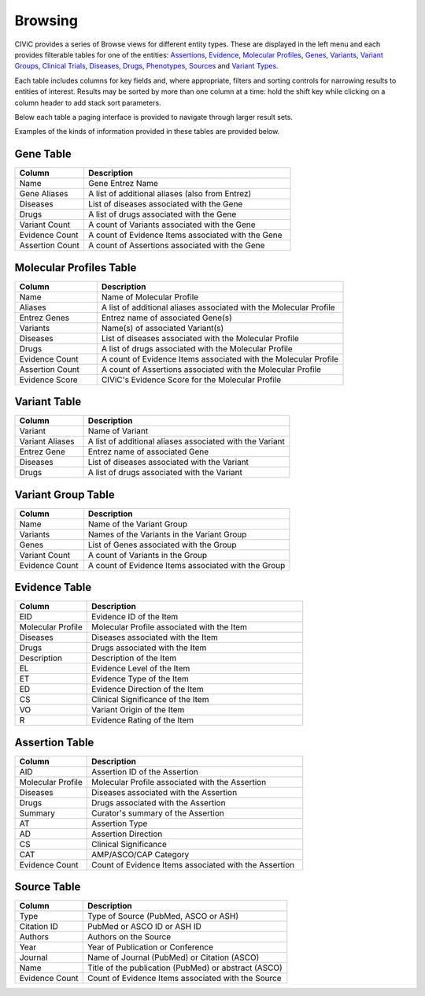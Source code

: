 Browsing
========

CIViC provides a series of Browse views for different entity types. These are displayed in the left menu and each provides filterable tables for one of the entities: 
`Assertions <https://civicdb.org/assertions>`_,
`Evidence <https://civicdb.org/evidence>`_, 
`Molecular Profiles <https://civicdb.org/molecular-profiles>`_,
`Genes <https://civicdb.org/genes>`_, 
`Variants <https://civicdb.org/variants>`_, 
`Variant Groups <https://civicdb.org/variant-groups>`_,
`Clinical Trials <https://civicdb.org/clinical-trials>`_,
`Diseases <https://civicdb.org/diseases>`_,
`Drugs <https://civicdb.org/drugs>`_,
`Phenotypes <https://civicdb.org/phenotypes>`_,
`Sources <https://civicdb.org/sources>`_ and
`Variant Types <https://civicdb.org/variant-types>`_.

Each table includes columns for key fields and, where appropriate, filters and sorting controls for narrowing results to entities of interest. Results may be sorted by more than one column at a time: hold the shift key while clicking on a column header to add stack sort parameters.

Below each table a paging interface is provided to navigate through larger result sets.

Examples of the kinds of information provided in these tables are provided below.

Gene Table
--------------

.. list-table::
   :widths: 25  75
   :header-rows: 1

   * - Column
     - Description
   * - Name
     - Gene Entrez Name
   * - Gene Aliases
     - A list of additional aliases (also from Entrez)
   * - Diseases
     - List of diseases associated with the Gene
   * - Drugs
     - A list of drugs associated with the Gene
   * - Variant Count
     - A count of Variants associated with the Gene
   * - Evidence Count
     - A count of Evidence Items associated with the Gene
   * - Assertion Count
     - A count of Assertions associated with the Gene

Molecular Profiles Table
-----------------

.. list-table::
   :widths: 25  75
   :header-rows: 1

   * - Column
     - Description
   * - Name
     - Name of Molecular Profile
   * - Aliases
     - A list of additional aliases associated with the Molecular Profile
   * - Entrez Genes
     - Entrez name of associated Gene(s)
   * - Variants
     - Name(s) of associated Variant(s)
   * - Diseases
     - List of diseases associated with the Molecular Profile
   * - Drugs
     - A list of drugs associated with the Molecular Profile
   * - Evidence Count
     - A count of Evidence Items associated with the Molecular Profile
   * - Assertion Count
     - A count of Assertions associated with the Molecular Profile
   * - Evidence Score
     - CIViC's Evidence Score for the Molecular Profile

Variant Table
-----------------

.. list-table::
   :widths: 25  75
   :header-rows: 1

   * - Column
     - Description
   * - Variant
     - Name of Variant
   * - Variant Aliases
     - A list of additional aliases associated with the Variant
   * - Entrez Gene
     - Entrez name of associated Gene
   * - Diseases
     - List of diseases associated with the Variant
   * - Drugs
     - A list of drugs associated with the Variant

Variant Group Table
-----------------------

.. list-table::
   :widths: 25  75
   :header-rows: 1

   * - Column
     - Description
   * - Name
     - Name of the Variant Group
   * - Variants
     - Names of the Variants in the Variant Group  
   * - Genes
     - List of Genes associated with the Group
   * - Variant Count
     - A count of Variants in the Group
   * - Evidence Count
     - A count of Evidence Items associated with the Group

Evidence Table
-----------------

.. list-table::
   :widths: 25  75
   :header-rows: 1

   * - Column
     - Description
   * - EID
     - Evidence ID of the Item
   * - Molecular Profile
     - Molecular Profile associated with the Item
   * - Diseases
     - Diseases associated with the Item
   * - Drugs
     - Drugs associated with the Item
   * - Description
     - Description of the Item
   * - EL
     - Evidence Level of the Item
   * - ET
     - Evidence Type of the Item
   * - ED
     - Evidence Direction of the Item
   * - CS
     - Clinical Significance of the Item
   * - VO
     - Variant Origin of the Item
   * - R
     - Evidence Rating of the Item

Assertion Table
-------------------

.. list-table::
   :widths: 25  75
   :header-rows: 1

   * - Column
     - Description
   * - AID
     - Assertion ID of the Assertion
   * - Molecular Profile
     - Molecular Profile associated with the Assertion
   * - Diseases
     - Diseases associated with the Assertion
   * - Drugs
     - Drugs associated with the Assertion
   * - Summary
     - Curator's summary of the Assertion
   * - AT
     - Assertion Type
   * - AD
     - Assertion Direction
   * - CS
     - Clinical Significance
   * - CAT
     - AMP/ASCO/CAP Category
   * - Evidence Count
     - Count of Evidence Items associated with the Assertion

Source Table
----------------

.. list-table::
   :widths: 25  75
   :header-rows: 1

   * - Column
     - Description
   * - Type
     - Type of Source (PubMed, ASCO or ASH)
   * - Citation ID
     - PubMed or ASCO ID or ASH ID
   * - Authors
     - Authors on the Source
   * - Year
     - Year of Publication or Conference
   * - Journal
     - Name of Journal (PubMed) or Citation (ASCO)
   * - Name
     - Title of the publication (PubMed) or abstract (ASCO)
   * - Evidence Count
     - Count of Evidence Items associated with the Source

